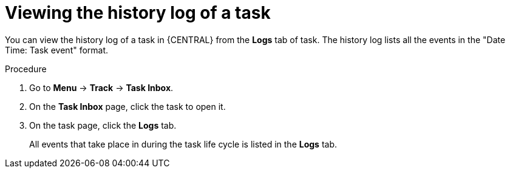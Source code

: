 [id='interacting-with-processes-viewing-history-log-proc']
= Viewing the history log of a task

You can view the history log of a task in {CENTRAL} from the *Logs* tab of task. The history log lists all the events in the "Date Time: Task event" format.

.Procedure
. Go to *Menu* -> *Track* -> *Task Inbox*.
. On the *Task Inbox* page, click the task to open it.
. On the task page, click the *Logs* tab.
+
All events that take place in during the task life cycle is listed in the *Logs* tab.
